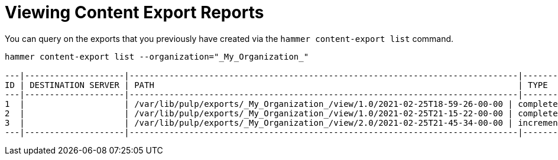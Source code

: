 [id="Viewing_Content_Export_Reports_{context}"]
= Viewing Content Export Reports

You can query on the exports that you previously have created via the `hammer content-export list` command.

----
hammer content-export list --organization="_My_Organization_"

---|--------------------|------------------------------------------------------------------------------|-------------|----------------------|-------------------------|-------------------------|------------------------
ID | DESTINATION SERVER | PATH                                                                         | TYPE        | CONTENT VIEW VERSION | CONTENT VIEW VERSION ID | CREATED AT              | UPDATED AT
---|--------------------|------------------------------------------------------------------------------|-------------|----------------------|-------------------------|-------------------------|------------------------
1  |                    | /var/lib/pulp/exports/_My_Organization_/view/1.0/2021-02-25T18-59-26-00-00 | complete    | view 1.0             | 3                       | 2021-02-25 18:59:30 UTC | 2021-02-25 18:59:30 UTC
2  |                    | /var/lib/pulp/exports/_My_Organization_/view/1.0/2021-02-25T21-15-22-00-00 | complete    | view 1.0             | 3                       | 2021-02-25 21:15:26 UTC | 2021-02-25 21:15:26 UTC
3  |                    | /var/lib/pulp/exports/_My_Organization_/view/2.0/2021-02-25T21-45-34-00-00 | incremental | view 2.0             | 4                       | 2021-02-25 21:45:37 UTC | 2021-02-25 21:45:37 UTC
---|--------------------|------------------------------------------------------------------------------|-------------|----------------------|-------------------------|-------------------------|------------------------
----
